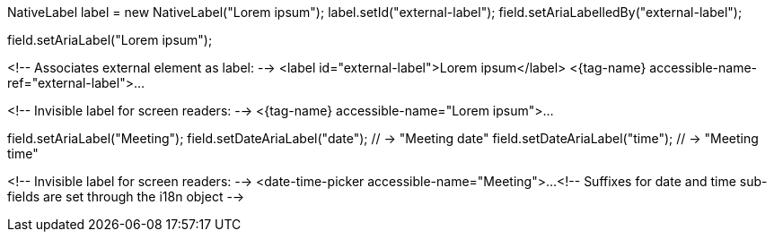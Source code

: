 //tag::aria-label-java[]
// Associates external element as label:
NativeLabel label = new NativeLabel("Lorem ipsum");
label.setId("external-label");
field.setAriaLabelledBy("external-label");

// Invisible label for screen readers:
field.setAriaLabel("Lorem ipsum");
//end::aria-label-java[]


//tag::aria-label-typescript[]
<!-- Associates external element as label: -->
<label id="external-label">Lorem ipsum</label>
<{tag-name} accessible-name-ref="external-label">...

<!-- Invisible label for screen readers: -->
<{tag-name} accessible-name="Lorem ipsum">...
//end::aria-label-typescript[]



//tag::aria-label-dtp-java[]
// Invisible label for screen readers:
field.setAriaLabel("Meeting");
// Suffixes for sub-fields:
field.setDateAriaLabel("date"); // -> "Meeting date"
field.setDateAriaLabel("time"); // -> "Meeting time"
//end::aria-label-dtp-java[]


//tag::aria-label-dtp-typescript[]
<!-- Invisible label for screen readers: -->
<date-time-picker accessible-name="Meeting">...
<!-- Suffixes for date and time sub-fields are set through the i18n object -->
//end::aria-label-dtp-typescript[]

